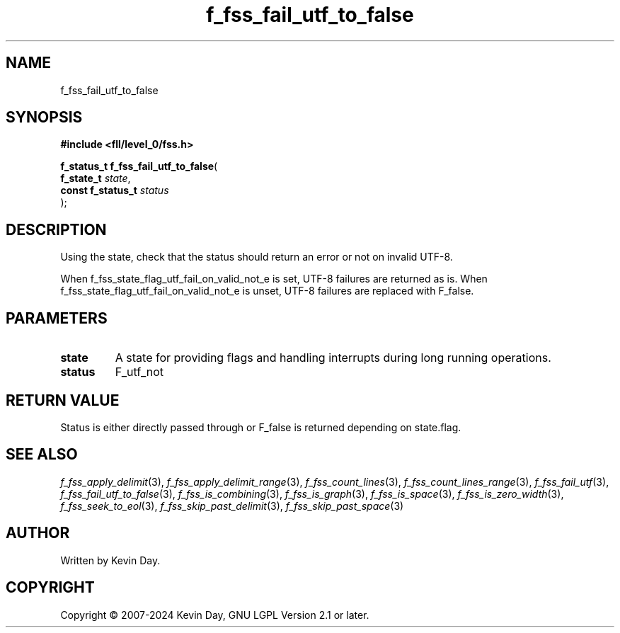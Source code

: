 .TH f_fss_fail_utf_to_false "3" "February 2024" "FLL - Featureless Linux Library 0.6.10" "Library Functions"
.SH "NAME"
f_fss_fail_utf_to_false
.SH SYNOPSIS
.nf
.B #include <fll/level_0/fss.h>
.sp
\fBf_status_t f_fss_fail_utf_to_false\fP(
    \fBf_state_t        \fP\fIstate\fP,
    \fBconst f_status_t \fP\fIstatus\fP
);
.fi
.SH DESCRIPTION
.PP
Using the state, check that the status should return an error or not on invalid UTF-8.
.PP
When f_fss_state_flag_utf_fail_on_valid_not_e is set, UTF-8 failures are returned as is. When f_fss_state_flag_utf_fail_on_valid_not_e is unset, UTF-8 failures are replaced with F_false.
.SH PARAMETERS
.TP
.B state
A state for providing flags and handling interrupts during long running operations.

.TP
.B status
F_utf_not


.SH RETURN VALUE
.PP
Status is either directly passed through or F_false is returned depending on state.flag.
.SH SEE ALSO
.PP
.nh
.ad l
\fIf_fss_apply_delimit\fP(3), \fIf_fss_apply_delimit_range\fP(3), \fIf_fss_count_lines\fP(3), \fIf_fss_count_lines_range\fP(3), \fIf_fss_fail_utf\fP(3), \fIf_fss_fail_utf_to_false\fP(3), \fIf_fss_is_combining\fP(3), \fIf_fss_is_graph\fP(3), \fIf_fss_is_space\fP(3), \fIf_fss_is_zero_width\fP(3), \fIf_fss_seek_to_eol\fP(3), \fIf_fss_skip_past_delimit\fP(3), \fIf_fss_skip_past_space\fP(3)
.ad
.hy
.SH AUTHOR
Written by Kevin Day.
.SH COPYRIGHT
.PP
Copyright \(co 2007-2024 Kevin Day, GNU LGPL Version 2.1 or later.
